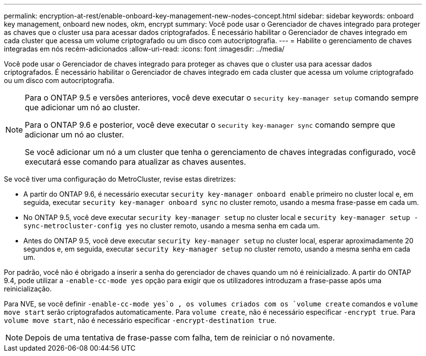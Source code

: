 ---
permalink: encryption-at-rest/enable-onboard-key-management-new-nodes-concept.html 
sidebar: sidebar 
keywords: onboard key management, onboard new nodes, okm, encrypt 
summary: Você pode usar o Gerenciador de chaves integrado para proteger as chaves que o cluster usa para acessar dados criptografados. É necessário habilitar o Gerenciador de chaves integrado em cada cluster que acessa um volume criptografado ou um disco com autocriptografia. 
---
= Habilite o gerenciamento de chaves integradas em nós recém-adicionados
:allow-uri-read: 
:icons: font
:imagesdir: ../media/


[role="lead"]
Você pode usar o Gerenciador de chaves integrado para proteger as chaves que o cluster usa para acessar dados criptografados. É necessário habilitar o Gerenciador de chaves integrado em cada cluster que acessa um volume criptografado ou um disco com autocriptografia.

[NOTE]
====
Para o ONTAP 9.5 e versões anteriores, você deve executar o `security key-manager setup` comando sempre que adicionar um nó ao cluster.

Para o ONTAP 9.6 e posterior, você deve executar o `security key-manager sync` comando sempre que adicionar um nó ao cluster.

Se você adicionar um nó a um cluster que tenha o gerenciamento de chaves integradas configurado, você executará esse comando para atualizar as chaves ausentes.

====
Se você tiver uma configuração do MetroCluster, revise estas diretrizes:

* A partir do ONTAP 9.6, é necessário executar `security key-manager onboard enable` primeiro no cluster local e, em seguida, executar `security key-manager onboard sync` no cluster remoto, usando a mesma frase-passe em cada um.
* No ONTAP 9.5, você deve executar `security key-manager setup` no cluster local e `security key-manager setup -sync-metrocluster-config yes` no cluster remoto, usando a mesma senha em cada um.
* Antes do ONTAP 9.5, você deve executar `security key-manager setup` no cluster local, esperar aproximadamente 20 segundos e, em seguida, executar `security key-manager setup` no cluster remoto, usando a mesma senha em cada um.


Por padrão, você não é obrigado a inserir a senha do gerenciador de chaves quando um nó é reinicializado. A partir do ONTAP 9.4, pode utilizar a `-enable-cc-mode yes` opção para exigir que os utilizadores introduzam a frase-passe após uma reinicialização.

Para NVE, se você definir `-enable-cc-mode yes`o , os volumes criados com os `volume create` comandos e `volume move start` serão criptografados automaticamente. Para `volume create`, não é necessário especificar `-encrypt true`. Para `volume move start`, não é necessário especificar `-encrypt-destination true`.

[NOTE]
====
Depois de uma tentativa de frase-passe com falha, tem de reiniciar o nó novamente.

====
